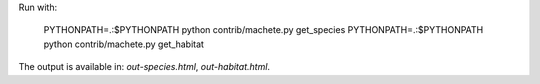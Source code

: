 Run with:

    PYTHONPATH=.:$PYTHONPATH python contrib/machete.py get_species
    PYTHONPATH=.:$PYTHONPATH python contrib/machete.py get_habitat

The output is available in: `out-species.html`, `out-habitat.html`.
